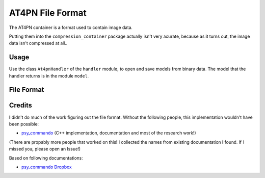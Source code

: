 AT4PN File Format
=================

The AT4PN container is a format used to contain image data.

Putting them into the ``compression_container`` package actually isn't very
acurate, because as it turns out, the image data isn't compressed at all..

Usage
-----
Use the class ``At4pnHandler`` of the ``handler`` module, to open and save
models from binary data. The model that the handler returns is in the
module ``model``.

File Format
-----------

+---------+--------+-----------+---------------------+------------------------------------------------------------+
| Offset  | Length | Type      | Name                | Description                                                 |
+=========+========+===========+=====================+=============================================================+
| 0x00    | 5      | string    | Magic Number        | ASCII "AT4PN"                                               |
+---------+--------+-----------+---------------------+-------------------------------------------------------------+
| 0x05    | 2      | uint16le  | Data Length         | The length of ``Data``.                                     |
+---------+--------+-----------+---------------------+-------------------------------------------------------------+
| 0x07    | Varies |           | Data                | The raw image data as 4bpp, usually tiled 8x8.              |
+---------+--------+-----------+---------------------+-------------------------------------------------------------+

Credits
-------
I didn't do much of the work figuring out the file format. Without the following people, this implementation
wouldn't have been possible:

- psy_commando_ (C++ implementation, documentation and most of the research work!)

(There are propably more people that worked on this! I collected the names from existing documentation I found.
If I missed you, please open an Issue!)

Based on following documentations:

- `psy_commando Dropbox`_


.. Links:

.. _psy_commando Dropbox:           https://www.dropbox.com/sh/8on92uax2mf79gv/AADCmlKOD9oC_NhHnRXVdmMSa?dl=0

.. _psy_commando:                   https://github.com/PsyCommando/

